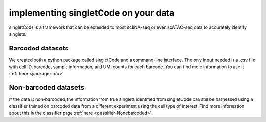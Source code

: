 implementing singletCode on your data
===================================

singletCode is a framework that can be extended to most scRNA-seq or even scATAC-seq data to accurately identify singlets.

Barcoded datasets
-----------------------

We created both a python package called singletCode and a command-line interface. The only input needed is a .csv file with cell ID, barcode, sample information, and UMI counts for each barcode. You can find more information to use it :ref:`here <package-info>`

Non-barcoded datasets
------------------------------

If the data is non-barcoded, the information from true singlets identified from singletCode can still be harnessed using a classifier trained on barcoded data from a different experiment using the cell type of interest. Find more information about this in the classifier page :ref:`here <classifier-Nonebarcoded>`.


